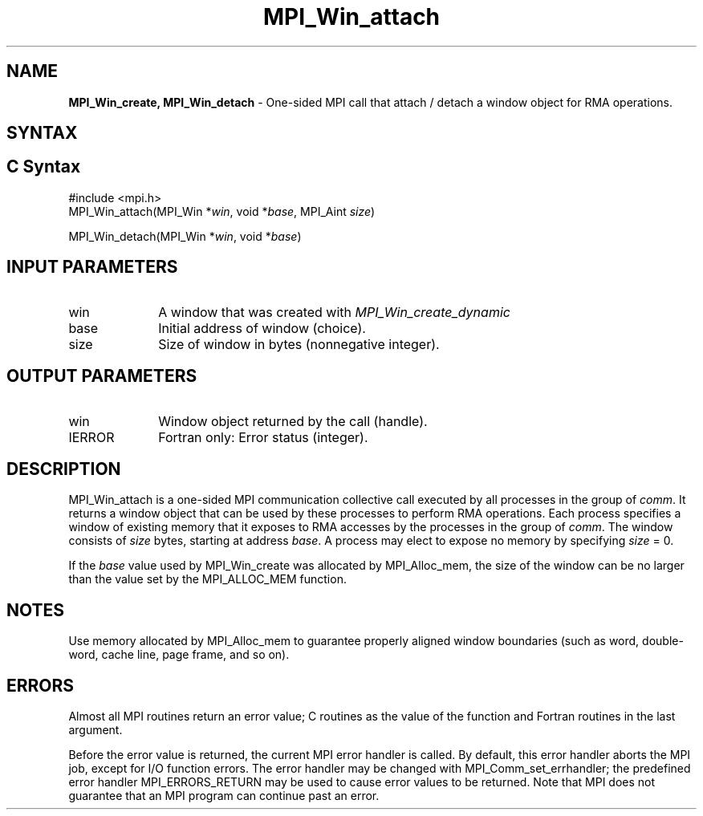 .\" -*- nroff -*-
.\" Copyright (c) 2015      Research Organization for Information Science
.\"                         and Technology (RIST). All rights reserved.
.\" $COPYRIGHT$
.TH MPI_Win_attach 3 "May 07, 2018" "3.1.0" "Open MPI"
.SH NAME
\fBMPI_Win_create, MPI_Win_detach\fP \- One-sided MPI call that attach / detach a window object for RMA operations.

.SH SYNTAX
.ft R
.SH C Syntax
.nf
#include <mpi.h>
MPI_Win_attach(MPI_Win *\fIwin\fP, void *\fIbase\fP, MPI_Aint \fIsize\fP)

MPI_Win_detach(MPI_Win *\fIwin\fP, void *\fIbase\fP)
.fi
.SH INPUT PARAMETERS
.ft R
.TP 1i
win
A window that was created with
.I MPI_Win_create_dynamic

.TP 1i
base
Initial address of window (choice).
.TP 1i
size
Size of window in bytes (nonnegative integer).

.SH OUTPUT PARAMETERS
.ft R
.TP 1i
win
Window object returned by the call (handle).
.TP 1i
IERROR
Fortran only: Error status (integer).

.SH DESCRIPTION
.ft R
MPI_Win_attach is a one-sided MPI communication collective call executed by all processes in the group of \fIcomm\fP. It returns a window object that can be used by these processes to perform RMA operations. Each process specifies a window of existing memory that it exposes to RMA accesses by the processes in the group of \fIcomm\fP. The window consists of \fIsize\fP bytes, starting at address \fIbase\fP. A process may elect to expose no memory by specifying \fIsize\fP = 0.
.sp
If the \fIbase\fP value used by MPI_Win_create was allocated by MPI_Alloc_mem, the size of the window can be no larger than the value set by the MPI_ALLOC_MEM function.
.sp

.SH NOTES
Use memory allocated by MPI_Alloc_mem to guarantee properly aligned window boundaries (such as word, double-word, cache line, page frame, and so on).
.sp



.SH ERRORS
Almost all MPI routines return an error value; C routines as the value of the function and Fortran routines in the last argument.
.sp
Before the error value is returned, the current MPI error handler is
called. By default, this error handler aborts the MPI job, except for I/O function errors. The error handler may be changed with MPI_Comm_set_errhandler; the predefined error handler MPI_ERRORS_RETURN may be used to cause error values to be returned. Note that MPI does not guarantee that an MPI program can continue past an error.



